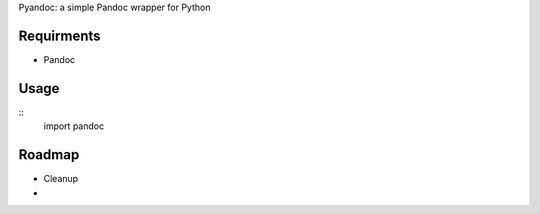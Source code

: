 Pyandoc: a simple Pandoc wrapper for Python


Requirments
+++++++++++

* Pandoc



Usage
+++++

::
	import pandoc
	

Roadmap
+++++++

* Cleanup
* 
